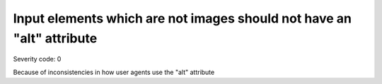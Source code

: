 ===============================
Input elements which are not images should not have an "alt" attribute
===============================

Severity code: 0

.. php:class:: inputElementsDontHaveAlt


Because of inconsistencies in how user agents use the "alt" attribute
